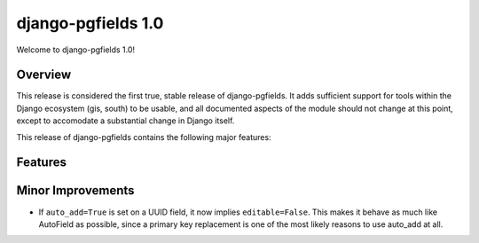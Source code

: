===================
django-pgfields 1.0
===================

Welcome to django-pgfields 1.0!

Overview
--------

This release is considered the first true, stable release of
django-pgfields. It adds sufficient support for tools within the Django
ecosystem (gis, south) to be usable, and all documented aspects of the
module should not change at this point, except to accomodate a substantial
change in Django itself.

This release of django-pgfields contains the following major features:

Features
--------


Minor Improvements
------------------

* If ``auto_add=True`` is set on a UUID field, it now implies
  ``editable=False``. This makes it behave as much like AutoField as possible,
  since a primary key replacement is one of the most likely reasons to use
  auto_add at all.
